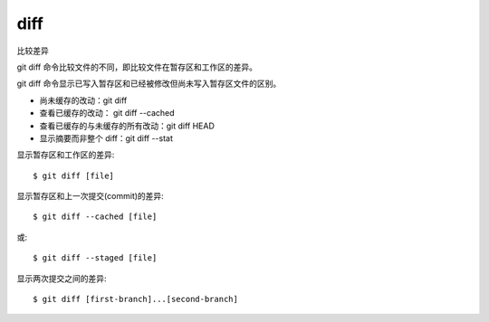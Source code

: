 =======================
diff
=======================


.. post:: 2023-02-26 21:30:12
  :tags: git, command
  :category: 版本控制
  :author: YanQue
  :location: CD
  :language: zh-cn


| 比较差异

git diff 命令比较文件的不同，即比较文件在暂存区和工作区的差异。

git diff 命令显示已写入暂存区和已经被修改但尚未写入暂存区文件的区别。

- 尚未缓存的改动：git diff
- 查看已缓存的改动： git diff --cached
- 查看已缓存的与未缓存的所有改动：git diff HEAD
- 显示摘要而非整个 diff：git diff --stat

显示暂存区和工作区的差异::

	$ git diff [file]

显示暂存区和上一次提交(commit)的差异::

	$ git diff --cached [file]

或::

	$ git diff --staged [file]

显示两次提交之间的差异::

	$ git diff [first-branch]...[second-branch]
